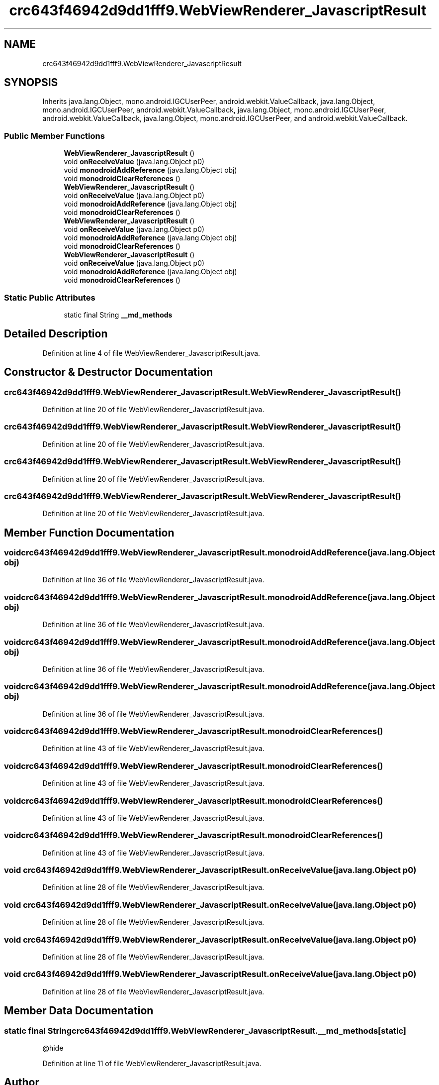 .TH "crc643f46942d9dd1fff9.WebViewRenderer_JavascriptResult" 3 "Thu Apr 29 2021" "Version 1.0" "Green Quake" \" -*- nroff -*-
.ad l
.nh
.SH NAME
crc643f46942d9dd1fff9.WebViewRenderer_JavascriptResult
.SH SYNOPSIS
.br
.PP
.PP
Inherits java\&.lang\&.Object, mono\&.android\&.IGCUserPeer, android\&.webkit\&.ValueCallback, java\&.lang\&.Object, mono\&.android\&.IGCUserPeer, android\&.webkit\&.ValueCallback, java\&.lang\&.Object, mono\&.android\&.IGCUserPeer, android\&.webkit\&.ValueCallback, java\&.lang\&.Object, mono\&.android\&.IGCUserPeer, and android\&.webkit\&.ValueCallback\&.
.SS "Public Member Functions"

.in +1c
.ti -1c
.RI "\fBWebViewRenderer_JavascriptResult\fP ()"
.br
.ti -1c
.RI "void \fBonReceiveValue\fP (java\&.lang\&.Object p0)"
.br
.ti -1c
.RI "void \fBmonodroidAddReference\fP (java\&.lang\&.Object obj)"
.br
.ti -1c
.RI "void \fBmonodroidClearReferences\fP ()"
.br
.ti -1c
.RI "\fBWebViewRenderer_JavascriptResult\fP ()"
.br
.ti -1c
.RI "void \fBonReceiveValue\fP (java\&.lang\&.Object p0)"
.br
.ti -1c
.RI "void \fBmonodroidAddReference\fP (java\&.lang\&.Object obj)"
.br
.ti -1c
.RI "void \fBmonodroidClearReferences\fP ()"
.br
.ti -1c
.RI "\fBWebViewRenderer_JavascriptResult\fP ()"
.br
.ti -1c
.RI "void \fBonReceiveValue\fP (java\&.lang\&.Object p0)"
.br
.ti -1c
.RI "void \fBmonodroidAddReference\fP (java\&.lang\&.Object obj)"
.br
.ti -1c
.RI "void \fBmonodroidClearReferences\fP ()"
.br
.ti -1c
.RI "\fBWebViewRenderer_JavascriptResult\fP ()"
.br
.ti -1c
.RI "void \fBonReceiveValue\fP (java\&.lang\&.Object p0)"
.br
.ti -1c
.RI "void \fBmonodroidAddReference\fP (java\&.lang\&.Object obj)"
.br
.ti -1c
.RI "void \fBmonodroidClearReferences\fP ()"
.br
.in -1c
.SS "Static Public Attributes"

.in +1c
.ti -1c
.RI "static final String \fB__md_methods\fP"
.br
.in -1c
.SH "Detailed Description"
.PP 
Definition at line 4 of file WebViewRenderer_JavascriptResult\&.java\&.
.SH "Constructor & Destructor Documentation"
.PP 
.SS "crc643f46942d9dd1fff9\&.WebViewRenderer_JavascriptResult\&.WebViewRenderer_JavascriptResult ()"

.PP
Definition at line 20 of file WebViewRenderer_JavascriptResult\&.java\&.
.SS "crc643f46942d9dd1fff9\&.WebViewRenderer_JavascriptResult\&.WebViewRenderer_JavascriptResult ()"

.PP
Definition at line 20 of file WebViewRenderer_JavascriptResult\&.java\&.
.SS "crc643f46942d9dd1fff9\&.WebViewRenderer_JavascriptResult\&.WebViewRenderer_JavascriptResult ()"

.PP
Definition at line 20 of file WebViewRenderer_JavascriptResult\&.java\&.
.SS "crc643f46942d9dd1fff9\&.WebViewRenderer_JavascriptResult\&.WebViewRenderer_JavascriptResult ()"

.PP
Definition at line 20 of file WebViewRenderer_JavascriptResult\&.java\&.
.SH "Member Function Documentation"
.PP 
.SS "void crc643f46942d9dd1fff9\&.WebViewRenderer_JavascriptResult\&.monodroidAddReference (java\&.lang\&.Object obj)"

.PP
Definition at line 36 of file WebViewRenderer_JavascriptResult\&.java\&.
.SS "void crc643f46942d9dd1fff9\&.WebViewRenderer_JavascriptResult\&.monodroidAddReference (java\&.lang\&.Object obj)"

.PP
Definition at line 36 of file WebViewRenderer_JavascriptResult\&.java\&.
.SS "void crc643f46942d9dd1fff9\&.WebViewRenderer_JavascriptResult\&.monodroidAddReference (java\&.lang\&.Object obj)"

.PP
Definition at line 36 of file WebViewRenderer_JavascriptResult\&.java\&.
.SS "void crc643f46942d9dd1fff9\&.WebViewRenderer_JavascriptResult\&.monodroidAddReference (java\&.lang\&.Object obj)"

.PP
Definition at line 36 of file WebViewRenderer_JavascriptResult\&.java\&.
.SS "void crc643f46942d9dd1fff9\&.WebViewRenderer_JavascriptResult\&.monodroidClearReferences ()"

.PP
Definition at line 43 of file WebViewRenderer_JavascriptResult\&.java\&.
.SS "void crc643f46942d9dd1fff9\&.WebViewRenderer_JavascriptResult\&.monodroidClearReferences ()"

.PP
Definition at line 43 of file WebViewRenderer_JavascriptResult\&.java\&.
.SS "void crc643f46942d9dd1fff9\&.WebViewRenderer_JavascriptResult\&.monodroidClearReferences ()"

.PP
Definition at line 43 of file WebViewRenderer_JavascriptResult\&.java\&.
.SS "void crc643f46942d9dd1fff9\&.WebViewRenderer_JavascriptResult\&.monodroidClearReferences ()"

.PP
Definition at line 43 of file WebViewRenderer_JavascriptResult\&.java\&.
.SS "void crc643f46942d9dd1fff9\&.WebViewRenderer_JavascriptResult\&.onReceiveValue (java\&.lang\&.Object p0)"

.PP
Definition at line 28 of file WebViewRenderer_JavascriptResult\&.java\&.
.SS "void crc643f46942d9dd1fff9\&.WebViewRenderer_JavascriptResult\&.onReceiveValue (java\&.lang\&.Object p0)"

.PP
Definition at line 28 of file WebViewRenderer_JavascriptResult\&.java\&.
.SS "void crc643f46942d9dd1fff9\&.WebViewRenderer_JavascriptResult\&.onReceiveValue (java\&.lang\&.Object p0)"

.PP
Definition at line 28 of file WebViewRenderer_JavascriptResult\&.java\&.
.SS "void crc643f46942d9dd1fff9\&.WebViewRenderer_JavascriptResult\&.onReceiveValue (java\&.lang\&.Object p0)"

.PP
Definition at line 28 of file WebViewRenderer_JavascriptResult\&.java\&.
.SH "Member Data Documentation"
.PP 
.SS "static final String crc643f46942d9dd1fff9\&.WebViewRenderer_JavascriptResult\&.__md_methods\fC [static]\fP"
@hide 
.PP
Definition at line 11 of file WebViewRenderer_JavascriptResult\&.java\&.

.SH "Author"
.PP 
Generated automatically by Doxygen for Green Quake from the source code\&.
